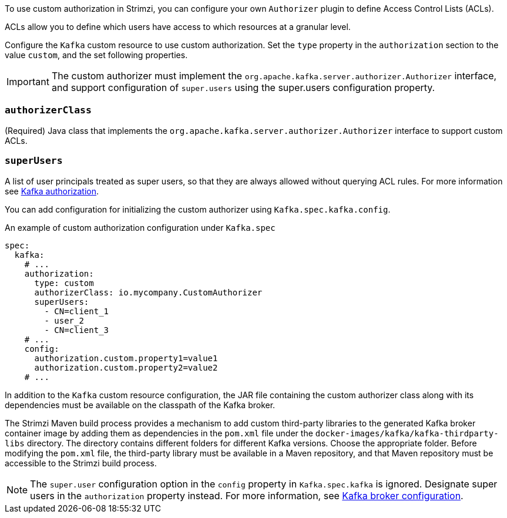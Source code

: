 To use custom authorization in Strimzi, you can configure your own `Authorizer` plugin to define Access Control Lists (ACLs).

ACLs allow you to define which users have access to which resources at a granular level.

Configure the `Kafka` custom resource to use custom authorization.
Set the `type` property in the `authorization` section to the value `custom`,
and the set following properties.

IMPORTANT: The custom authorizer must implement the `org.apache.kafka.server.authorizer.Authorizer` interface, and support configuration of `super.users` using the super.users configuration property.

[id='property-custom-authorization-authorizerclass-{context}']
=== `authorizerClass`
(Required) Java class that implements the `org.apache.kafka.server.authorizer.Authorizer` interface to support custom ACLs.


[id='property-custom-authorization-superusers-{context}']
=== `superUsers`
A list of user principals treated as super users, so that they are always allowed without querying ACL rules.
For more information see xref:con-securing-kafka-authorization-str[Kafka authorization].

You can add configuration for initializing the custom authorizer using `Kafka.spec.kafka.config`.

.An example of custom authorization configuration under `Kafka.spec`
[source,yaml,subs="attributes+"]
----
spec:
  kafka:
    # ...
    authorization:
      type: custom
      authorizerClass: io.mycompany.CustomAuthorizer
      superUsers:
        - CN=client_1
        - user_2
        - CN=client_3
    # ...
    config:
      authorization.custom.property1=value1
      authorization.custom.property2=value2
    # ...
----

In addition to the `Kafka` custom resource configuration, the JAR file containing the custom authorizer class along with its dependencies must be available on the classpath of the Kafka broker.

The Strimzi Maven build process provides a mechanism to add custom third-party libraries to the generated Kafka broker container image by adding them as dependencies in the `pom.xml` file under the `docker-images/kafka/kafka-thirdparty-libs` directory. The directory contains different folders for different Kafka versions. Choose the appropriate folder. Before modifying the `pom.xml` file, the third-party library must be available in a Maven repository, and that Maven repository must be accessible to the Strimzi build process.

NOTE: The `super.user` configuration option in the `config` property in `Kafka.spec.kafka` is ignored.
Designate super users in the `authorization` property instead.
For more information, see xref:type-KafkaClusterSpec-reference[Kafka broker configuration].
